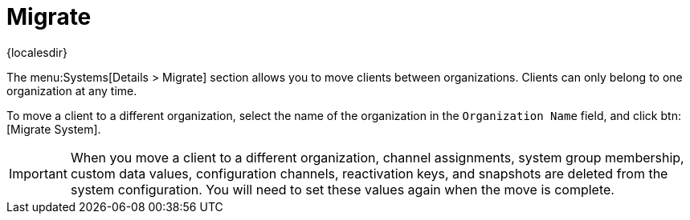 [[ref-systems-sd-migrate]]
= Migrate

{localesdir} 


The menu:Systems[Details > Migrate] section allows you to move clients between organizations.
Clients can only belong to one organization at any time.

To move a client to a different organization, select the name of the organization in the [guimenu]``Organization Name`` field, and click btn:[Migrate System].

[IMPORTANT]
====
When you move a client to a different organization, channel assignments, system group membership, custom data values, configuration channels, reactivation keys, and snapshots are deleted from the system configuration.
You will need to set these values again when the move is complete.
====